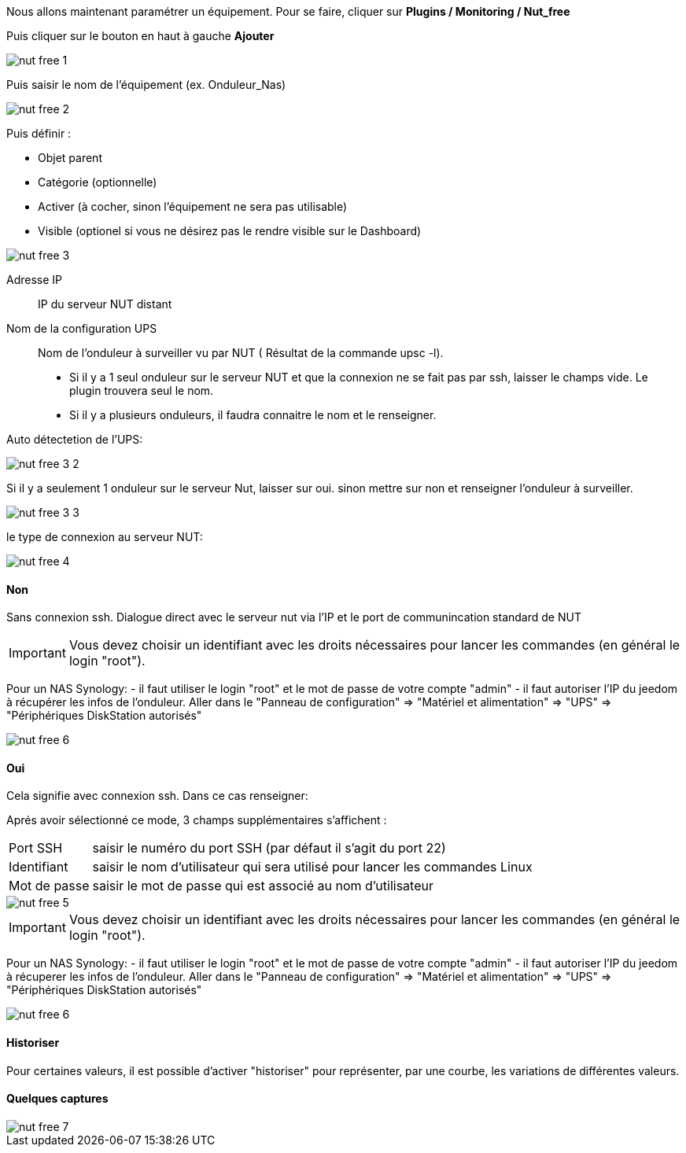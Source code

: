 Nous allons maintenant paramétrer un équipement. Pour se faire, cliquer sur *Plugins  / Monitoring / Nut_free*

Puis cliquer sur le bouton en haut à gauche *Ajouter*

image::../images/nut_free_1.png[align="left"]


Puis saisir le nom de l'équipement (ex. Onduleur_Nas) 

image::../images/nut_free_2.png[align="left"]

Puis définir :

- Objet parent
- Catégorie (optionnelle)
- Activer (à cocher, sinon l'équipement ne sera pas utilisable)
- Visible (optionel si vous ne désirez pas le rendre visible sur le Dashboard)

image::../images/nut_free_3.png[align="center"]



Adresse IP:: IP du serveur NUT distant
Nom de la configuration UPS:: Nom de l'onduleur à surveiller vu par NUT ( Résultat de la commande upsc -l).
							 - Si il y a 1 seul onduleur sur le serveur NUT et que la connexion ne se fait pas par ssh, laisser le champs vide.
							  Le plugin trouvera seul le nom.
							 - Si il y a plusieurs onduleurs, il faudra connaitre le nom et le renseigner.
							 
Auto détectetion de l'UPS:

image::../images/nut_free_3_2.png[align="center"]

Si il y a seulement 1 onduleur sur le serveur Nut, laisser sur oui.
sinon mettre sur non et renseigner l'onduleur à surveiller.

image::../images/nut_free_3_3.png[align="center"]

le type de connexion au serveur NUT:

image::../images/nut_free_4.png[align="center"]
 
[horizontal]
==== Non
Sans connexion ssh.
Dialogue direct avec le serveur nut via l'IP et le port de communincation standard de NUT

[IMPORTANT]
Vous devez choisir un identifiant avec les droits nécessaires pour lancer les commandes (en général le login "root").

Pour un NAS Synology:
- il faut utiliser le login "root" et le mot de passe de votre compte "admin"
- il faut autoriser l'IP du jeedom à récupérer les infos de l'onduleur. 
Aller dans le "Panneau de configuration" => "Matériel et alimentation" => "UPS" => "Périphériques DiskStation autorisés"

image::../images/nut_free_6.png[align="center"]

[horizontal]
==== Oui
Cela signifie avec connexion ssh. Dans ce cas renseigner:

Aprés avoir sélectionné ce mode, 3 champs supplémentaires s'affichent :
[horizontal]
Port SSH:: saisir le numéro du port SSH (par défaut il s'agit du port 22)
Identifiant:: saisir le nom d'utilisateur qui sera utilisé pour lancer les commandes Linux
Mot de passe:: saisir le mot de passe qui est associé au nom d'utilisateur

image::../images/nut_free_5.png[align="center"]

[horizontal]
[IMPORTANT]
Vous devez choisir un identifiant avec les droits nécessaires pour lancer les commandes (en général le login "root").

Pour un NAS Synology:
- il faut utiliser le login "root" et le mot de passe de votre compte "admin"
- il faut autoriser l'IP du jeedom à récuperer les infos de l'onduleur. 
Aller dans le "Panneau de configuration" => "Matériel et alimentation" => "UPS" => "Périphériques DiskStation autorisés"

image::../images/nut_free_6.png[align="center"]

[horizontal]
==== Historiser
Pour certaines valeurs, il est possible d'activer "historiser" pour représenter, par une courbe, les variations de différentes valeurs.

==== Quelques captures

image::../images/nut_free_7.png[align="center"]
